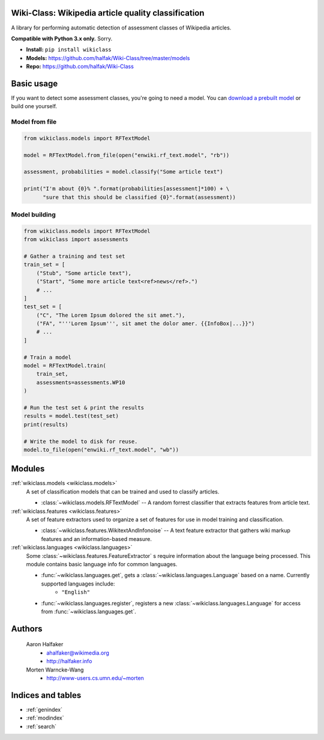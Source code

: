 .. Wiki-Class documentation master file, created by
   sphinx-quickstart on Wed Jun 11 22:44:18 2014.
   You can adapt this file completely to your liking, but it should at least
   contain the root `toctree` directive.

Wiki-Class: Wikipedia article quality classification
====================================================

A library for performing automatic detection of assessment classes of Wikipedia
articles.

**Compatible with Python 3.x only.**  Sorry.

* **Install:** ``pip install wikiclass``
* **Models:** `<https://github.com/halfak/Wiki-Class/tree/master/models>`_
* **Repo:** `<https://github.com/halfak/Wiki-Class>`_

Basic usage
===========
If you want to detect some assessment classes, you're going to need a model.
You can `download a prebuilt model
<https://github.com/halfak/Wiki-Class/tree/master/models>`_ or build one
yourself.

Model from file
---------------
.. code-block:: python
    
    from wikiclass.models import RFTextModel
    
    model = RFTextModel.from_file(open("enwiki.rf_text.model", "rb"))
    
    assessment, probabilities = model.classify("Some article text")
    
    print("I'm about {0}% ".format(probabilities[assessment]*100) + \
          "sure that this should be classified {0}".format(assessment))
    

Model building
--------------
.. code-block:: python
    
    from wikiclass.models import RFTextModel
    from wikiclass import assessments
    
    # Gather a training and test set
    train_set = [
        ("Stub", "Some article text"),
        ("Start", "Some more article text<ref>news</ref>.")
        # ...
    ]
    test_set = [
        ("C", "The Lorem Ipsum dolored the sit amet."),
        ("FA", "'''Lorem Ipsum''', sit amet the dolor amer. {{InfoBox|...}}")
        # ...
    ]
    
    # Train a model
    model = RFTextModel.train(
        train_set,
        assessments=assessments.WP10
    )
    
    # Run the test set & print the results
    results = model.test(test_set)
    print(results)
    
    # Write the model to disk for reuse.
    model.to_file(open("enwiki.rf_text.model", "wb"))

Modules
=======
:ref:`wikiclass.models <wikiclass.models>`
    A set of classification models that can be trained and used to classify
    articles.
    
    * :class:`~wikiclass.models.RFTextModel` -- A random forrest classifier that extracts features from article text.

:ref:`wikiclass.features <wikiclass.features>`
    A set of feature extractors used to organize a set of features for use in
    model training and classification.
    
    * :class:`~wikiclass.features.WikitextAndInfonoise` -- A text feature extractor that gathers wiki markup features and an information-based measure.

:ref:`wikiclass.languages <wikiclass.languages>`
    Some :class:`~wikiclass.features.FeatureExtractor` s require information
    about the language being processed.  This module contains basic language
    info for common languages.
    
    * :func:`~wikiclass.languages.get`, gets a :class:`~wikiclass.languages.Language` based on a name.  Currently supported languages include:
        * ``"English"``
    * :func:`~wikiclass.languages.register`, registers a new :class:`~wikiclass.languages.Language` for access from :func:`~wikiclass.languages.get`.


Authors
=======
    Aaron Halfaker
        * ahalfaker@wikimedia.org
        * `<http://halfaker.info>`_
    Morten Warncke-Wang
        * `<http://www-users.cs.umn.edu/~morten>`_



Indices and tables
==================

* :ref:`genindex`
* :ref:`modindex`
* :ref:`search`
